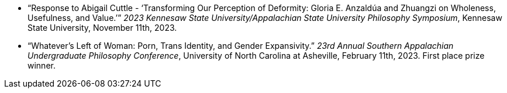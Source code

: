 * “Response to Abigail Cuttle - ‘Transforming Our Perception of Deformity: Gloria E. Anzaldúa and Zhuangzi on Wholeness, Usefulness, and Value.’”
  _2023 Kennesaw State University/Appalachian State University Philosophy Symposium_,
  Kennesaw State University, November 11th, 2023.
* “Whatever’s Left of Woman: Porn, Trans Identity, and Gender Expansivity.”
  _23rd Annual Southern Appalachian Undergraduate Philosophy Conference_,
  University of North Carolina at Asheville, February 11th, 2023.
  First place prize winner.
